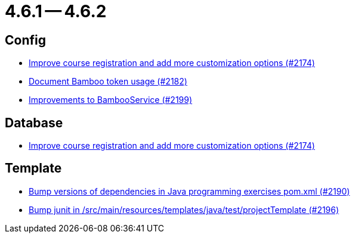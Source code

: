 = 4.6.1 -- 4.6.2

== Config

* link:https://www.github.com/ls1intum/Artemis/commit/f6cf7da8bd34692850406eecc87e8e0c199a3110[Improve course registration and add more customization options (#2174)]
* link:https://www.github.com/ls1intum/Artemis/commit/31fec8f56fcea75844a0ab0718781e91f5d62aca[Document Bamboo token usage (#2182)]
* link:https://www.github.com/ls1intum/Artemis/commit/0949e556fc83e6b4d93d6ad1503bc9cd94a2c285[Improvements to BambooService (#2199)]


== Database

* link:https://www.github.com/ls1intum/Artemis/commit/f6cf7da8bd34692850406eecc87e8e0c199a3110[Improve course registration and add more customization options (#2174)]


== Template

* link:https://www.github.com/ls1intum/Artemis/commit/453f1a81c37d40f0ab964956697f9e8648d28064[Bump versions of dependencies in Java programming exercises pom.xml  (#2190)]
* link:https://www.github.com/ls1intum/Artemis/commit/607dfd7d2e706925963bc1fbb499faa5cbf8e424[Bump junit in /src/main/resources/templates/java/test/projectTemplate (#2196)]



